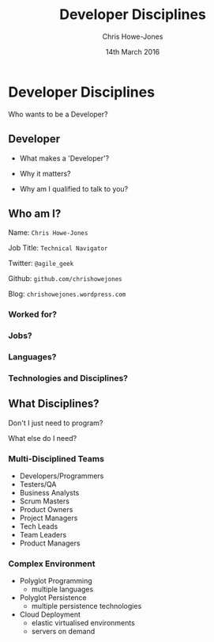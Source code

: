 #+OPTIONS: toc:nil num:nil
#+OPTIONS: reveal_width:1200
#+OPTIONS: reveal_height:800
#+TITLE: Developer Disciplines
#+AUTHOR: Chris Howe-Jones
#+EMAIL: @agile_geek
#+DATE:  14th March 2016
#+REVEAL_SLIDE_NUMBER: false
#+REVEAL_MARGIN: 0.1
#+REVEAL_MIN_SCALE: 0.4
#+REVEAL_MAX_SCALE: 2.5
#+OPTIONS: reveal_center:t
#+OPTIONS: reveal_rolling_links:t reveal_keyboard:t reveal_overview:t
#+REVEAL_THEME: blood
#+REVEAL_TRANS: convex
#+REVEAL_HLEVEL: 2
#+REVEAL_CENTER: true
#+REVEAL_ROOT: reveal.js
#+REVEAL_PLUGINS: (markdown notes)

* Developer Disciplines

#+ATTR_REVEAL: :frag (roll-in)
  Who wants to be a Developer?

** Developer

#+ATTR_REVEAL: :frag (roll-in)
  * What makes a 'Developer'?
#+ATTR_REVEAL: :frag (roll-in)
  * Why it matters?
#+ATTR_REVEAL: :frag (roll-in)
  * Why am I qualified to talk to you?

** Who am I?

   Name:      =Chris Howe-Jones=

   Job Title: =Technical Navigator=

   Twitter:   =@agile_geek=

   Github:    =github.com/chrishowejones=

   Blog:      =chrishowejones.wordpress.com=

*** Worked for?

[[./employers.png]]

*** Jobs?

[[./jobs.png]]

*** Languages?

[[./languages.png]]

*** Technologies and Disciplines?

[[./technologies.png]]

** What Disciplines?

   Don't I just need to program?

   What else do I need?

*** Multi-Disciplined Teams

   * Developers/Programmers
   * Testers/QA
   * Business Analysts
   * Scrum Masters
   * Product Owners
   * Project Managers
   * Tech Leads
   * Team Leaders
   * Product Managers

*** Complex Environment

   * Polyglot Programming
     - multiple languages
   * Polyglot Persistence
     - multiple persistence technologies
   * Cloud Deployment
     - elastic virtualised environments
     - servers on demand
